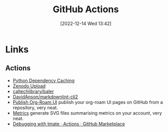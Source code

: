 :PROPERTIES:
:ID:       e19b6eb6-46b2-440a-ba35-be29feb33407
:mtime:    20240905150013 20240221074022 20240128232536 20240127115829 20231015151623 20230318204943 20230103103313 20221216215027
:ctime:    20221216215027
:END:
#+TITLE: GitHub Actions
#+DATE: [2022-12-14 Wed 13:42]
#+FILETAGS: :git:github:actions:github actions:


* Links

** Actions

+ [[https://github.blog/changelog/2021-11-23-github-actions-setup-python-now-supports-dependency-caching/][Python Dependency Caching]]
+ [[https://github.com/marketplace/actions/zenodo-upload][Zenodo Upload]]
+ [[https://github.com/caltechlibrary/baler][caltechlibrary/baler]]
+ [[https://github.com/DavidAnson/markdownlint-cli2][DavidAnson/markdownlint-cli2]]
+ [[https://github.com/marketplace/actions/publish-org-roam-ui][Publish Org-Roam UI]] publish your org-roam UI pages on GitHub from a repository, very neat.
+ [[https://github.com/lowlighter/metrics][Metrics]] generate SVG files summarising metrics on your account, very neat.
+ [[https://github.com/marketplace/actions/debugging-with-tmate][Debugging with tmate · Actions · GitHub Marketplace]]
